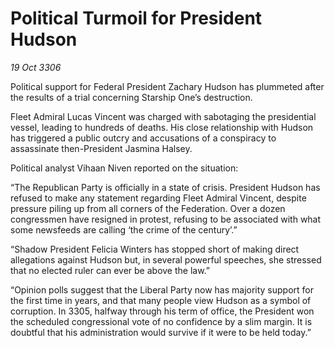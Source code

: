* Political Turmoil for President Hudson

/19 Oct 3306/

Political support for Federal President Zachary Hudson has plummeted after the results of a trial concerning Starship One’s destruction. 

Fleet Admiral Lucas Vincent was charged with sabotaging the presidential vessel, leading to hundreds of deaths. His close relationship with Hudson has triggered a public outcry and accusations of a conspiracy to assassinate then-President Jasmina Halsey. 

Political analyst Vihaan Niven reported on the situation: 

“The Republican Party is officially in a state of crisis. President Hudson has refused to make any statement regarding Fleet Admiral Vincent, despite pressure piling up from all corners of the Federation. Over a dozen congressmen have resigned in protest, refusing to be associated with what some newsfeeds are calling ‘the crime of the century’.”  

“Shadow President Felicia Winters has stopped short of making direct allegations against Hudson but, in several powerful speeches, she stressed that no elected ruler can ever be above the law.” 

“Opinion polls suggest that the Liberal Party now has majority support for the first time in years, and that many people view Hudson as a symbol of corruption. In 3305, halfway through his term of office, the President won the scheduled congressional vote of no confidence by a slim margin. It is doubtful that his administration would survive if it were to be held today.”
